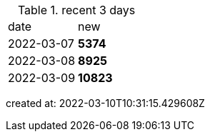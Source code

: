 
.recent 3 days
|===

|date|new


^|2022-03-07
>s|5374


^|2022-03-08
>s|8925


^|2022-03-09
>s|10823


|===

created at: 2022-03-10T10:31:15.429608Z
